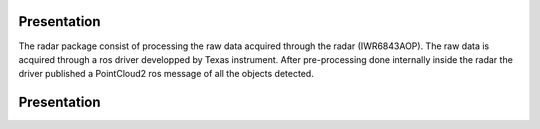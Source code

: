.. Radar Package

=================
Presentation
=================

The radar package consist of processing the raw data acquired through the radar (IWR6843AOP). The raw data
is acquired through a ros driver developped by Texas instrument. After pre-processing done internally inside the radar the driver
published a PointCloud2 ros message of all the objects detected.

=================
Presentation
=================

